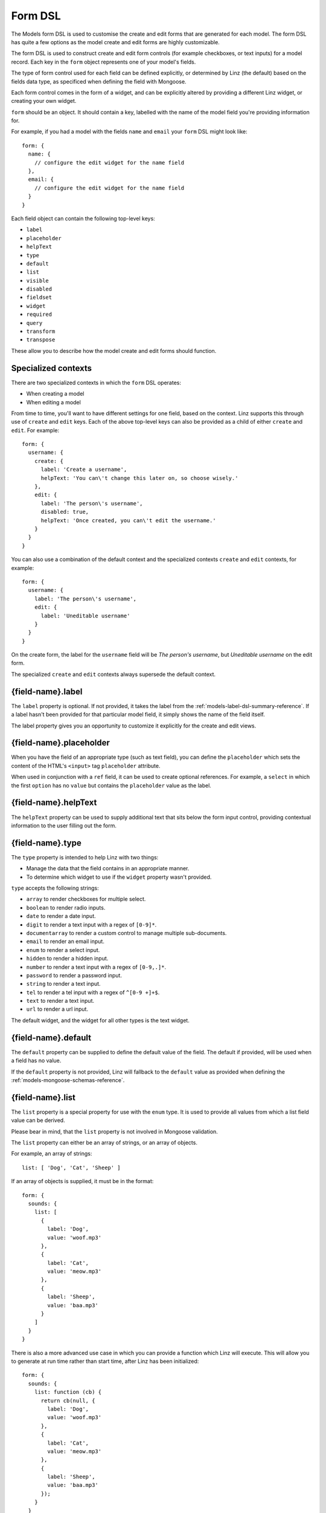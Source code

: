 .. highlight:: javascript

.. _models-form-reference:

********
Form DSL
********

The Models form DSL is used to customise the create and edit forms that are generated for each model. The form DSL has quite a few options as the model create and edit forms are highly customizable.

The form DSL is used to construct create and edit form controls (for example checkboxes, or text inputs) for a model record. Each key in the ``form`` object represents one of your model's fields.

The type of form control used for each field can be defined explicitly, or determined by Linz (the default) based on the fields data type, as specificed when defining the field with Mongoose.

Each form control comes in the form of a widget, and can be explicitly altered by providing a different Linz widget, or creating your own widget.

``form`` should be an object. It should contain a key, labelled with the name of the model field you're providing information for.

For example, if you had a model with the fields ``name`` and ``email`` your ``form`` DSL might look like::

  form: {
    name: {
      // configure the edit widget for the name field
    },
    email: {
      // configure the edit widget for the name field
    }
  }

Each field object can contain the following top-level keys:

- ``label``
- ``placeholder``
- ``helpText``
- ``type``
- ``default``
- ``list``
- ``visible``
- ``disabled``
- ``fieldset``
- ``widget``
- ``required``
- ``query``
- ``transform``
- ``transpose``

These allow you to describe how the model create and edit forms should function.

Specialized contexts
====================

There are two specialized contexts in which the ``form`` DSL operates:

- When creating a model
- When editing a model

From time to time, you'll want to have different settings for one field, based on the context. Linz supports this through use of ``create`` and ``edit`` keys. Each of the above top-level keys can also be provided as a child of either ``create`` and ``edit``. For example::

  form: {
    username: {
      create: {
        label: 'Create a username',
        helpText: 'You can\'t change this later on, so choose wisely.'
      },
      edit: {
        label: 'The person\'s username',
        disabled: true,
        helpText: 'Once created, you can\'t edit the username.'
      }
    }
  }

You can also use a combination of the default context and the specialized contexts ``create`` and ``edit`` contexts, for example::

  form: {
    username: {
      label: 'The person\'s username',
      edit: {
        label: 'Uneditable username'
      }
    }
  }

On the create form, the label for the ``username`` field will be *The person's username*, but *Uneditable username* on the edit form.

The specialized ``create`` and ``edit`` contexts always supersede the default context.

{field-name}.label
==================

The ``label`` property is optional. If not provided, it takes the label from the :ref:`models-label-dsl-summary-reference`. If a label hasn't been provided for that particular model field, it simply shows the name of the field itself.

The label property gives you an opportunity to customize it explicitly for the create and edit views.

{field-name}.placeholder
========================

When you have the field of an appropriate type (such as text field), you can define the ``placeholder`` which sets the content of the HTML's ``<input>`` tag ``placeholder`` attribute.

When used in conjunction with a ``ref`` field, it can be used to create optional references. For example, a ``select`` in which the first ``option`` has no ``value`` but contains the ``placeholder`` value as the label.

{field-name}.helpText
=====================

The ``helpText`` property can be used to supply additional text that sits below the form input control, providing contextual information to the user filling out the form.

{field-name}.type
=================

The ``type`` property is intended to help Linz with two things:

- Manage the data that the field contains in an appropriate manner.
- To determine which widget to use if the ``widget`` property wasn't provided.

``type`` accepts the following strings:

- ``array`` to render checkboxes for multiple select.
- ``boolean`` to render radio inputs.
- ``date`` to render a date input.
- ``digit`` to render a text input with a regex of ``[0-9]*``.
- ``documentarray`` to render a custom control to manage multiple sub-documents.
- ``email`` to render an email input.
- ``enum`` to render a select input.
- ``hidden`` to render a hidden input.
- ``number`` to render a text input with a regex of ``[0-9,.]*``.
- ``password`` to render a password input.
- ``string`` to render a text input.
- ``tel`` to render a tel input with a regex of ``^[0-9 +]+$``.
- ``text`` to render a text input.
- ``url`` to render a url input.

The default widget, and the widget for all other types is the text widget.

{field-name}.default
====================

The ``default`` property can be supplied to define the default value of the field. The default if provided, will be used when a field has no value.

If the ``default`` property is not provided, Linz will fallback to the ``default`` value as provided when defining the :ref:`models-mongoose-schemas-reference`.

{field-name}.list
=================

The ``list`` property is a special property for use with the ``enum`` type. It is used to provide all values from which a list field value can be derived.

Please bear in mind, that the ``list`` property is not involved in Mongoose validation.

The ``list`` property can either be an array of strings, or an array of objects.

For example, an array of strings::

  list: [ 'Dog', 'Cat', 'Sheep' ]

If an array of objects is supplied, it must be in the format::

  form: {
    sounds: {
      list: [
        {
          label: 'Dog',
          value: 'woof.mp3'
        },
        {
          label: 'Cat',
          value: 'meow.mp3'
        },
        {
          label: 'Sheep',
          value: 'baa.mp3'
        }
      ]
    }
  }

There is also a more advanced use case in which you can provide a function which Linz will execute. This will allow you to generate at run time rather than start time, after Linz has been initialized::

  form: {
    sounds: {
      list: function (cb) {
        return cb(null, {
          label: 'Dog',
          value: 'woof.mp3'
        },
        {
          label: 'Cat',
          value: 'meow.mp3'
        },
        {
          label: 'Sheep',
          value: 'baa.mp3'
        });
      }
    }
  }

{field-name}.visible
====================

The boolean ``visible`` property can be set to a value of ``false`` to stop the field from being rendered on the form.

{field-name}.disabled
=====================

The boolean ``disabled`` property can be set to a value of ``true`` to render the input field, with a `disabled attribute`_.

.. _disabled attribute: https://developer.mozilla.org/en-US/docs/Web/HTML/Element/input#attr-disabled

{field-name}.fieldset
=====================

The ``fieldset`` property should be supplied to control which fields are grouped together under the same `fieldset`_.

The ``fieldset`` property should be human readable, such as::

  form: {
    username: {
      fieldset: 'User access details'
    }
  }

.. _fieldset: https://developer.mozilla.org/en-US/docs/Web/HTML/Element/fieldset

{field-name}.widget
===================

The ``widget`` property can be set to one of the many `built-in Linz widgets`_. For example::

  form: {
    sounds: {
      widget: linz.formtools.widget.multipleSelect()
      list: [
        {
          name: 'Dog',
          value: 'woof.mp3'
        },
        {
          name: 'Cat',
          value: 'meow.mp3'
        },
        {
          name: 'Sheep',
          value: 'baa.mp3'
        }
      ]
    }
  }

.. _built-in Linz widgets: https://github.com/linzjs/linz/tree/master/lib/formtools/widgets

{field-name}.required
=====================

The boolean ``required`` property can be set to ``true`` to require that a field has a value before the form can be saved (using client-side) validation.

{field-name}.query
==================

The ``query`` property can be used to directly alter the Mongoose query object that is generated while querying the database for records to display.

``query`` should be an object with the following keys:

- ``filter``
- ``sort``
- ``select``
- ``label``

{field-name}.transform
======================

The ``transform`` property will accept a function with the signature::

  transform (field, 'beforeSave', form, user)

If provided, it will be executed before a record is saved to the database. It is useful if you need to manipulate client side data before it is stored in the database.

In some instances, client side data requirements are different from that of data storage requirements. ``transform`` in combination with ``transpose`` can be used effectively to manage these scenarios.

{field-name}.transpose
======================

The ``transpose`` property will accept a function with the signature::

  transpose (field, record)

If provided, it will be executed before a field's value is rendered to a form. It is useful if you'd like to manipulate the server-side data that is rendered to a form.

In some instances, data storage requirements are different form that of client side data requirements. ``transpose`` in combination with ``transform`` can be used effectively to manage these scenarios.

{field-name}.transpose.export
======================

The ``transpose.export`` property can accept a function with the signature::

  transpose.export (val) => Promise

If provided, it will be executed before a field's value is exported. It is useful if you'd like to manipulate the server-side data that is rendered to the export csv.

